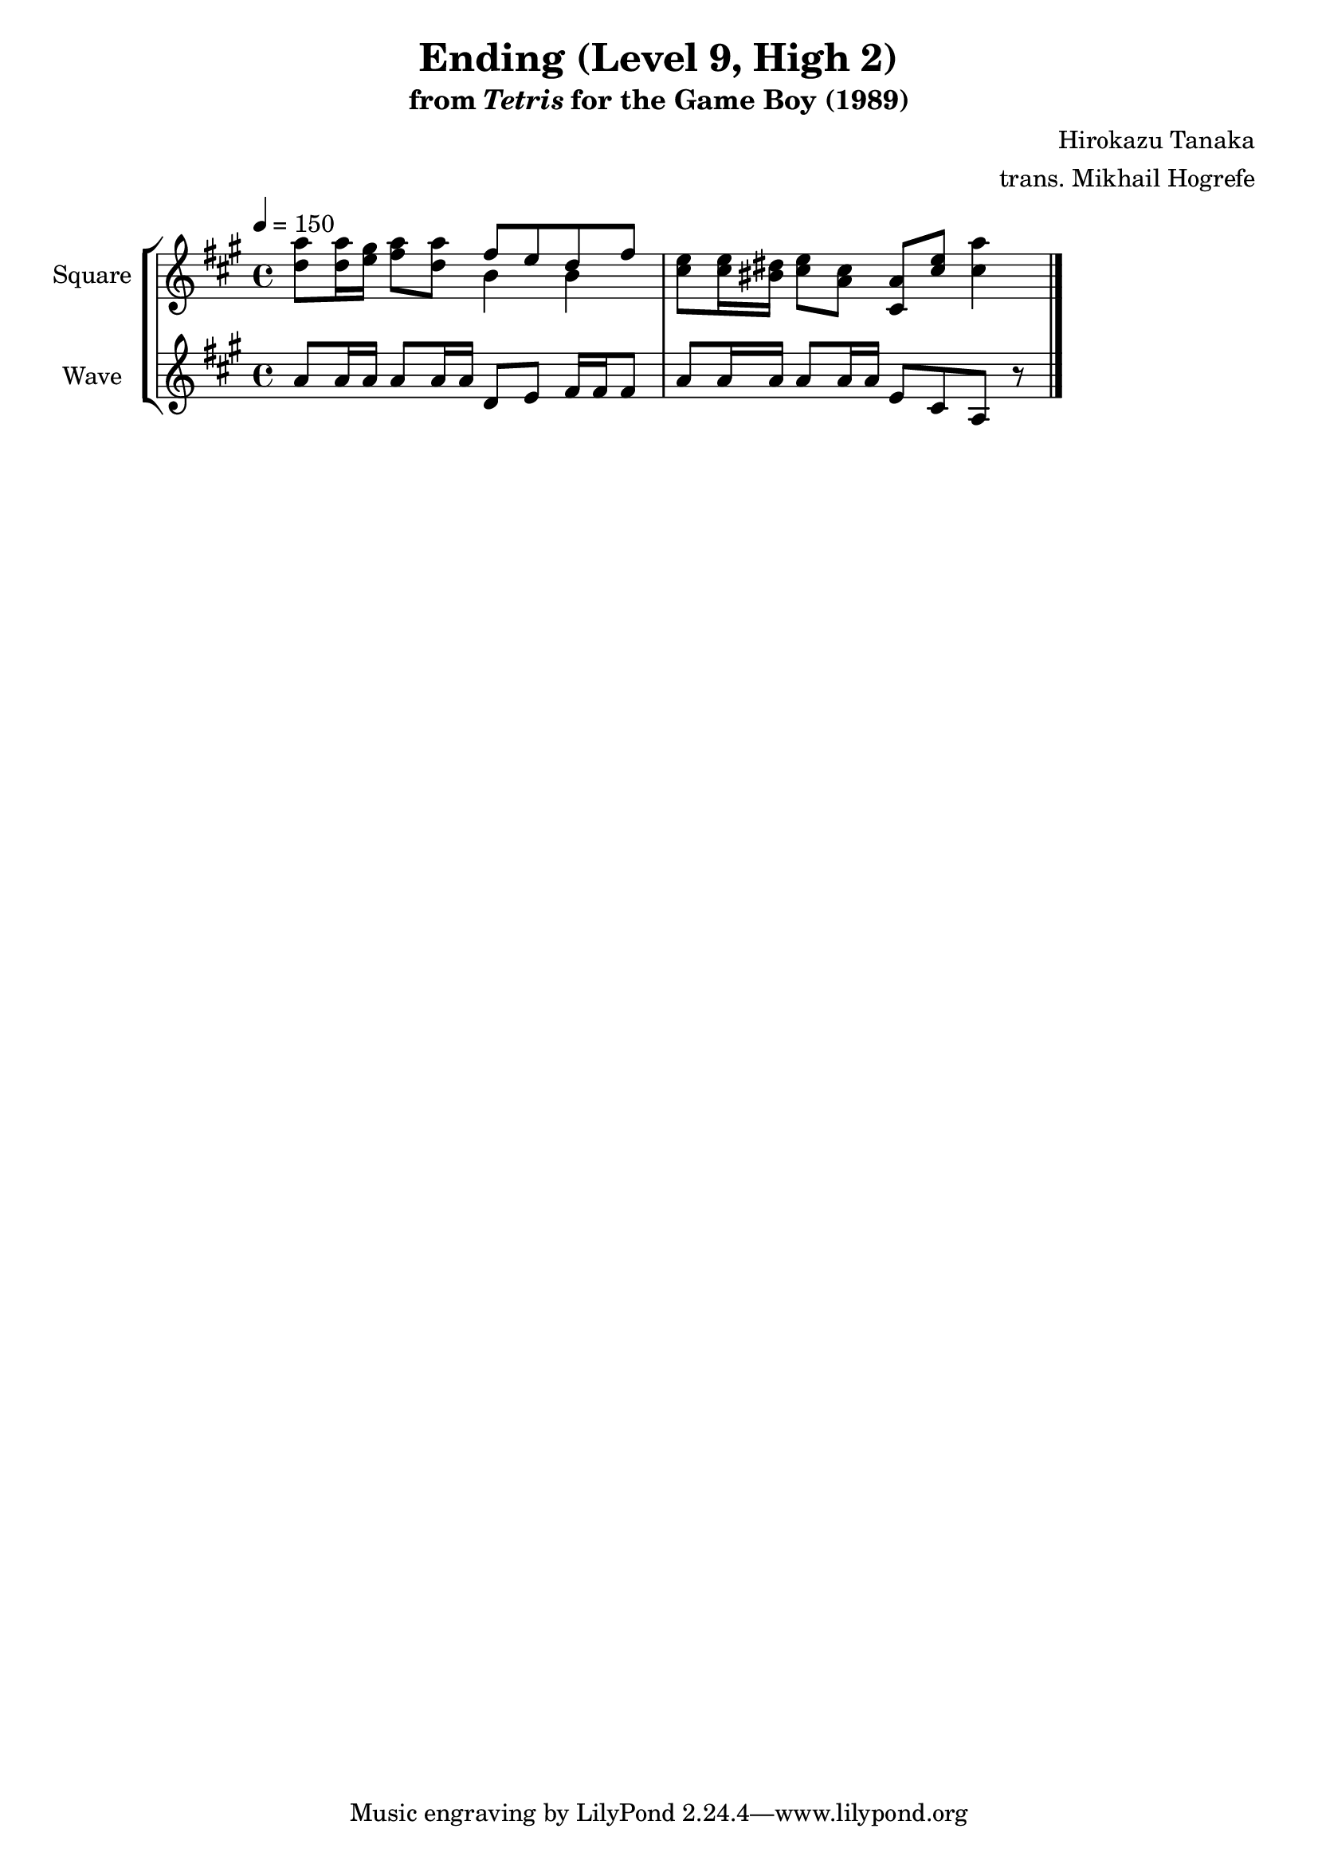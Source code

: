 \version "2.24.3"

\book {
    \header {
        title = "Ending (Level 9, High 2)"
        subtitle = \markup { "from" {\italic "Tetris"} "for the Game Boy (1989)" }
        composer = "Hirokazu Tanaka"
        arranger = "trans. Mikhail Hogrefe"
    }

    \score {
        {
            \new StaffGroup <<
                \new Staff \relative c'' {
                    \set Staff.instrumentName = "Square"
                    \set Staff.shortInstrumentName = "S."
\tempo 4 = 150
\key a \major
<d a'>8 16 <e gis> <fis a>8 <d a'> <<{fis8 e d fis}\\{b,4 b}>> |
<cis e>8 16 <bis dis> <cis e>8 <a cis> <cis, a'> <cis' e> <cis a'>4 |
\bar "|."
                }

                \new Staff \relative c'' {
                    \set Staff.instrumentName = "Wave"
                    \set Staff.shortInstrumentName = "W."
\key a \major
a8 a16 a a8 a16 a d,8 e fis16 fis fis8 |
a8 a16 a a8 a16 a e8 cis a r |
                }
            >>
        }
        \midi {}
        \layout {
            \context {
                \Staff
                \RemoveEmptyStaves
            }
            \context {
                \DrumStaff
                \RemoveEmptyStaves
            }
        }
    }
}
